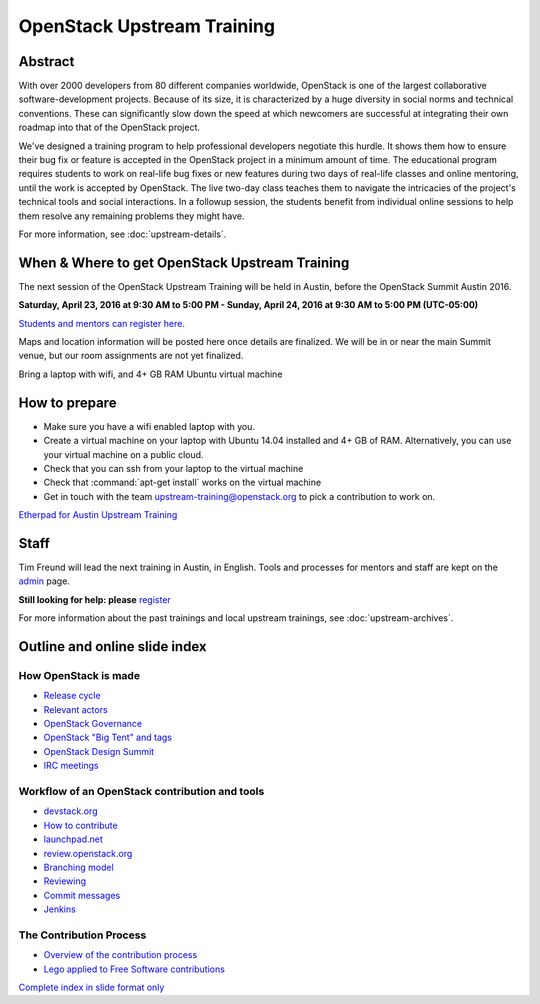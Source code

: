 ===========================
OpenStack Upstream Training
===========================

Abstract
========

With over 2000 developers from 80 different companies worldwide, OpenStack is
one of the largest collaborative software-development projects. Because of its
size, it is characterized by a huge diversity in social norms and technical
conventions. These can significantly slow down the speed at which newcomers
are successful at integrating their own roadmap into that of the OpenStack
project.

We've designed a training program to help professional developers negotiate
this hurdle. It shows them how to ensure their bug fix or feature is accepted
in the OpenStack project in a minimum amount of time. The educational program
requires students to work on real-life bug fixes or new features during two
days of real-life classes and online mentoring, until the work is accepted by
OpenStack. The live two-day class teaches them to navigate the intricacies of
the project's technical tools and social interactions. In a followup session,
the students benefit from individual online sessions to help them resolve any
remaining problems they might have.

For more information, see :doc:`upstream-details`.

When & Where to get OpenStack Upstream Training
===============================================

The next session of the OpenStack Upstream Training will be held in Austin,
before the OpenStack Summit Austin 2016.

**Saturday, April 23, 2016 at 9:30 AM to 5:00 PM - Sunday, April 24, 2016 at
9:30 AM to 5:00 PM (UTC-05:00)**

`Students and mentors can register here
<https://openstackfoundation.formstack.com/forms/mentoring>`_.

Maps and location information will be posted here once details are finalized.
We will be in or near the main Summit venue, but our room assignments are not
yet finalized.

Bring a laptop with wifi, and 4+ GB RAM Ubuntu virtual machine

How to prepare
==============

* Make sure you have a wifi enabled laptop with you.
* Create a virtual machine on your laptop with Ubuntu 14.04 installed and
  4+ GB of RAM.
  Alternatively, you can use your virtual machine on a public cloud.
* Check that you can ssh from your laptop to the virtual machine
* Check that :command:`apt-get install` works on the virtual machine
* Get in touch with the team upstream-training@openstack.org to pick
  a contribution to work on.

`Etherpad for Austin Upstream Training
<https://etherpad.openstack.org/p/upstream-training-austin>`_

Staff
=====

Tim Freund will lead the next training in Austin, in English. Tools and
processes for mentors and staff are kept on the `admin
<https://wiki.openstack.org/wiki/OpenStack_Upstream_Training/Admin>`_ page.

**Still looking for help: please**
`register <https://openstackfoundation.formstack.com/forms/mentoring>`_

For more information about the past trainings and local upstream trainings,
see :doc:`upstream-archives`.

Outline and online slide index
==============================

How OpenStack is made
---------------------

* `Release cycle <01-release-cycle.html>`_
* `Relevant actors <02-relevant-actors.html>`_
* `OpenStack Governance <03-technical-committee.html>`_
* `OpenStack "Big Tent" and tags <04-program-ecosystem.html>`_
* `OpenStack Design Summit <05-design-summit.html>`_
* `IRC meetings <06-irc-meetings.html>`_

Workflow of an OpenStack contribution and tools
-----------------------------------------------

* `devstack.org <11-devstack.html>`_
* `How to contribute <12-howtocontribute.html>`_
* `launchpad.net <13-launchpad.html>`_
* `review.openstack.org <14-gerrit.html>`_
* `Branching model <15-branching-model.html>`_
* `Reviewing <16-reviewing.html>`_
* `Commit messages <17-commit-message.html>`_
* `Jenkins <18-jenkins.html>`_

The Contribution Process
------------------------

* `Overview of the contribution process
  <19-training-contribution-process.html>`_
* `Lego applied to Free Software contributions
  <20-training-agile-for-contributors.html>`_

`Complete index in slide format only
<http://docs.openstack.org/upstream-training/slide-index.html>`_
